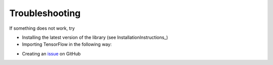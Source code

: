.. _TroubleshootingInstructions:

Troubleshooting
===============

If something does not work, try

* Installing the latest version of the library (see InstallationInstructions_)

* Importing TensorFlow in the following way:
.. code-block:: python
  import tensorflow.compat.v1 as tf
  tf.disable_v2_behavior()
  tf.enable_resource_variables()
  tf.enable_eager_execution()


* Creating an issue_ on GitHub

.. _issue: https://github.com/Bihaqo/t3f/issues/new
